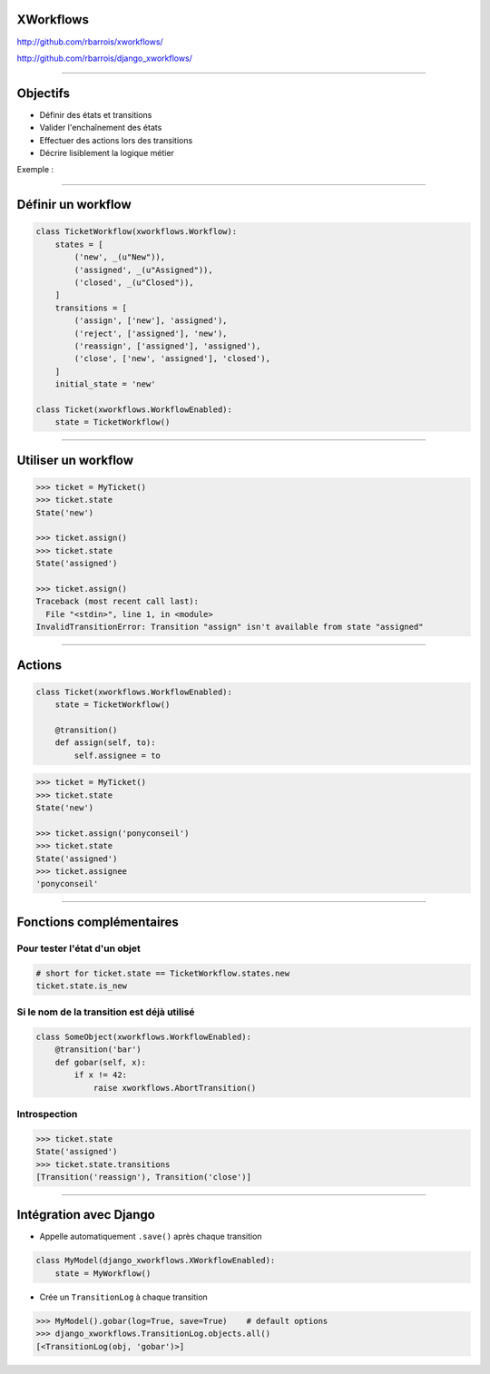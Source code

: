 XWorkflows
==========

http://github.com/rbarrois/xworkflows/

http://github.com/rbarrois/django_xworkflows/

----

Objectifs
=========

- Définir des états et transitions
- Valider l'enchaînement des états
- Effectuer des actions lors des transitions
- Décrire lisiblement la logique métier

Exemple :

.. image:: example.png

----

Définir un workflow
===================

.. sourcecode:: python

    class TicketWorkflow(xworkflows.Workflow):
        states = [
            ('new', _(u"New")),
            ('assigned', _(u"Assigned")),
            ('closed', _(u"Closed")),
        ]
        transitions = [
            ('assign', ['new'], 'assigned'),
            ('reject', ['assigned'], 'new'),
            ('reassign', ['assigned'], 'assigned'),
            ('close', ['new', 'assigned'], 'closed'),
        ]
        initial_state = 'new'

    class Ticket(xworkflows.WorkflowEnabled):
        state = TicketWorkflow()

----

Utiliser un workflow
====================

.. sourcecode:: pycon

    >>> ticket = MyTicket()
    >>> ticket.state
    State('new')

    >>> ticket.assign()
    >>> ticket.state
    State('assigned')

    >>> ticket.assign()
    Traceback (most recent call last):
      File "<stdin>", line 1, in <module>
    InvalidTransitionError: Transition "assign" isn't available from state "assigned"

----


Actions
=======

.. sourcecode:: python

    class Ticket(xworkflows.WorkflowEnabled):
        state = TicketWorkflow()

        @transition()
        def assign(self, to):
            self.assignee = to

.. sourcecode:: pycon

    >>> ticket = MyTicket()
    >>> ticket.state
    State('new')

    >>> ticket.assign('ponyconseil')
    >>> ticket.state
    State('assigned')
    >>> ticket.assignee
    'ponyconseil'

----

Fonctions complémentaires
=========================

Pour tester l'état d'un objet
-----------------------------

.. sourcecode:: python

    # short for ticket.state == TicketWorkflow.states.new
    ticket.state.is_new

Si le nom de la transition est déjà utilisé
-------------------------------------------

.. sourcecode:: python

    class SomeObject(xworkflows.WorkflowEnabled):
        @transition('bar')
        def gobar(self, x):
            if x != 42:
                raise xworkflows.AbortTransition()

Introspection
-----------------------

.. sourcecode:: pycon

    >>> ticket.state
    State('assigned')
    >>> ticket.state.transitions
    [Transition('reassign'), Transition('close')]

----

Intégration avec Django
=======================

* Appelle automatiquement ``.save()`` après chaque transition

.. sourcecode:: python

    class MyModel(django_xworkflows.XWorkflowEnabled):
        state = MyWorkflow()

* Crée un ``TransitionLog`` à chaque transition

.. sourcecode:: pycon

    >>> MyModel().gobar(log=True, save=True)    # default options
    >>> django_xworkflows.TransitionLog.objects.all()
    [<TransitionLog(obj, 'gobar')>]

